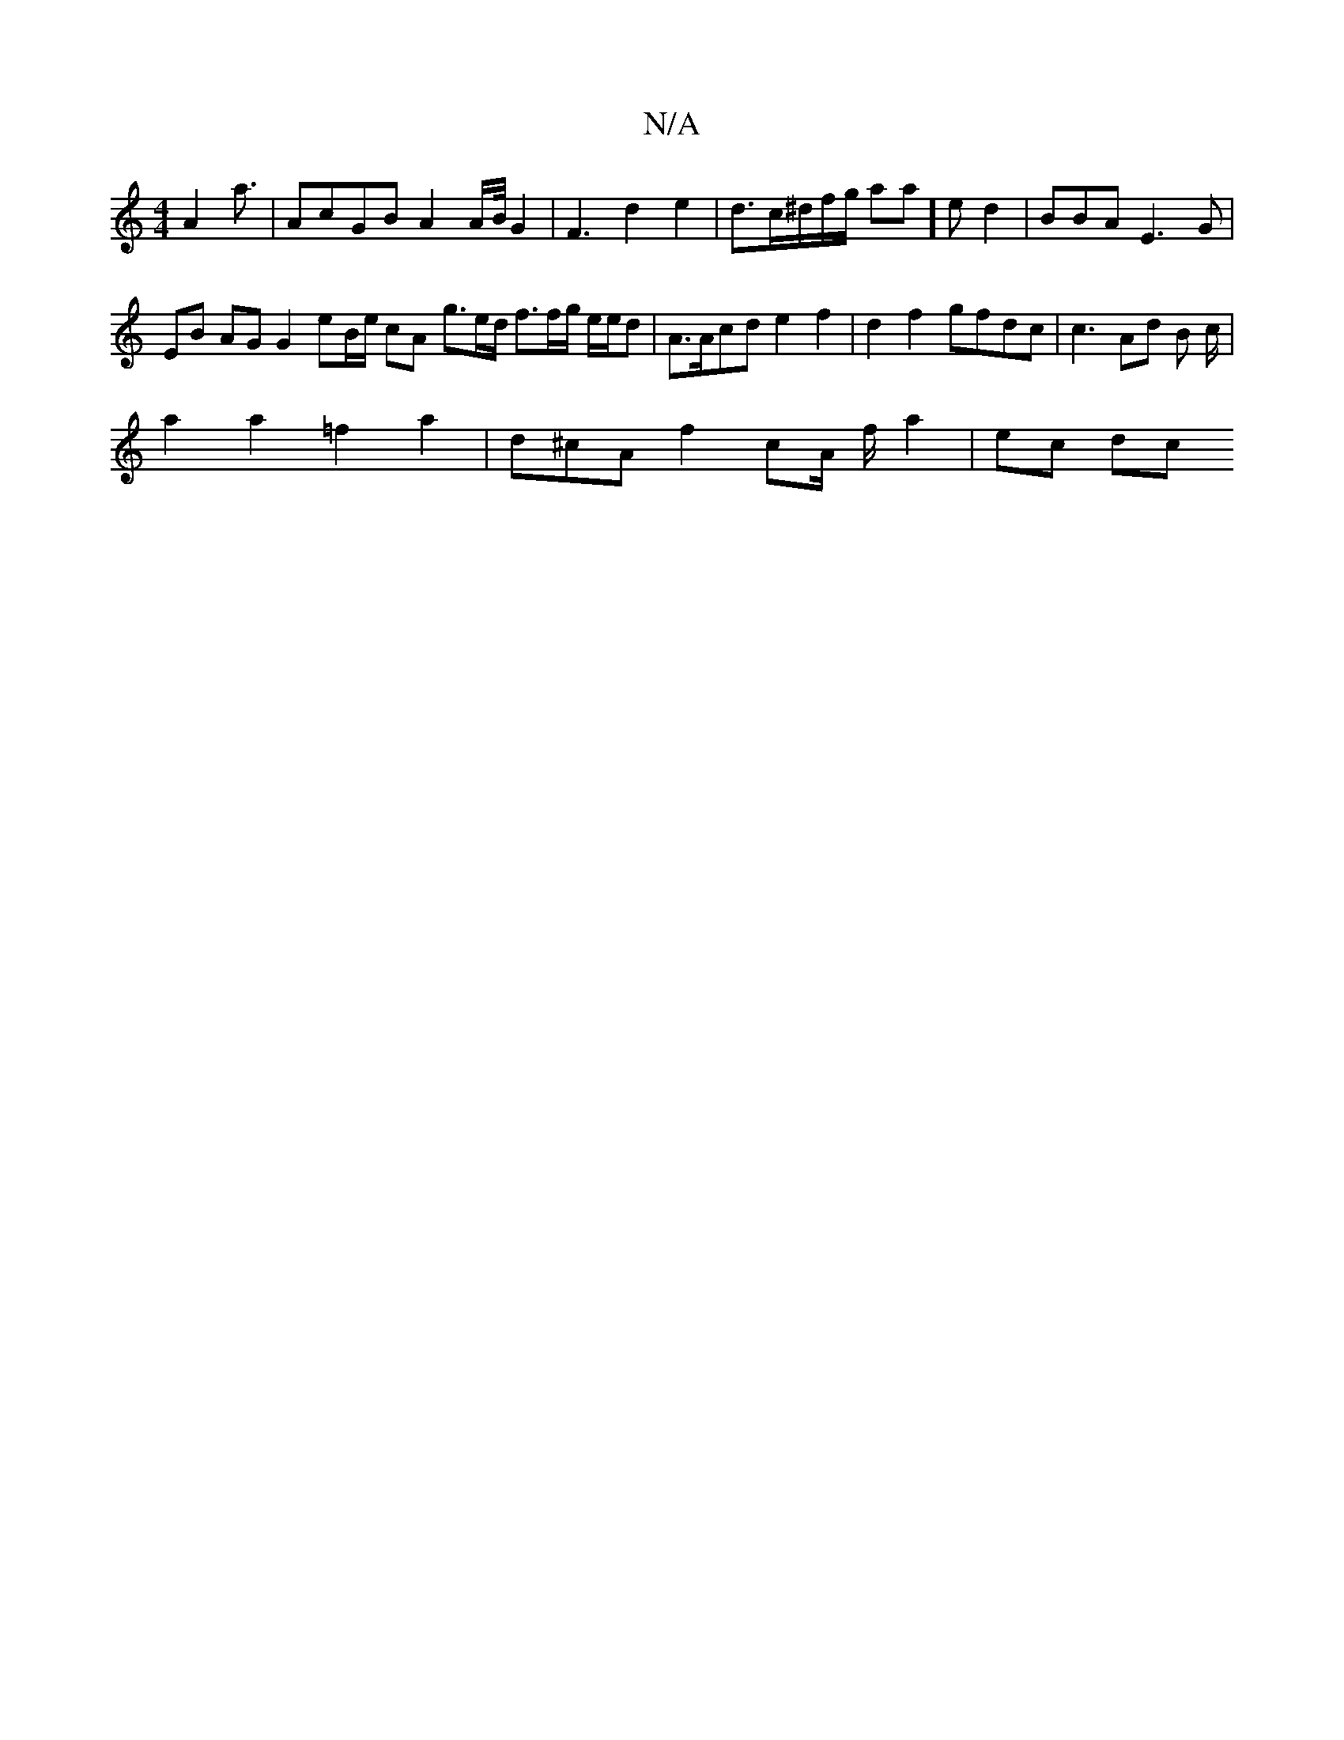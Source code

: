 X:1
T:N/A
M:4/4
R:N/A
K:Cmajor
/2 A2 a3/2|Ac}GB A2 A/B//2G2 |F3 3d2e2-|d>c^d/f/g/2 aa]e d2|BBA E3G|
EB AG G2 e3/3B/2e/2 cA- g3/2/e/d/2 f3/f/g/ e/e/}d|A>Acd e2 f2|d2 f2 gfdc | c3 Ad B c/2|
a2 a2 =f2 a2| d^cA/3/2 f2cA/2 f/2 a2|ec dc 